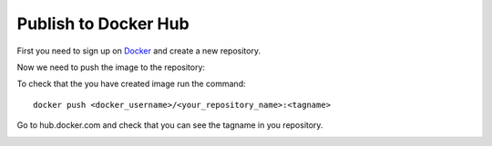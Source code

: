 Publish to Docker Hub
=====================
First you need to sign up on `Docker <https://www.docker.com>`__ and create a new repository.

.. image:: images/getting-started/Docker-repo.png
    :width: 800px
    :align: center
    :alt: Generic pipe concept

Now we need to push the image to the repository:

To check that the you have created image run the command:

::

 docker push <docker_username>/<your_repository_name>:<tagname>

Go to hub.docker.com and check that you can see the tagname in you repository.

.. image:: images/getting-started/docker-push.png
    :width: 800px
    :align: center
    :alt: Generic pipe concept
